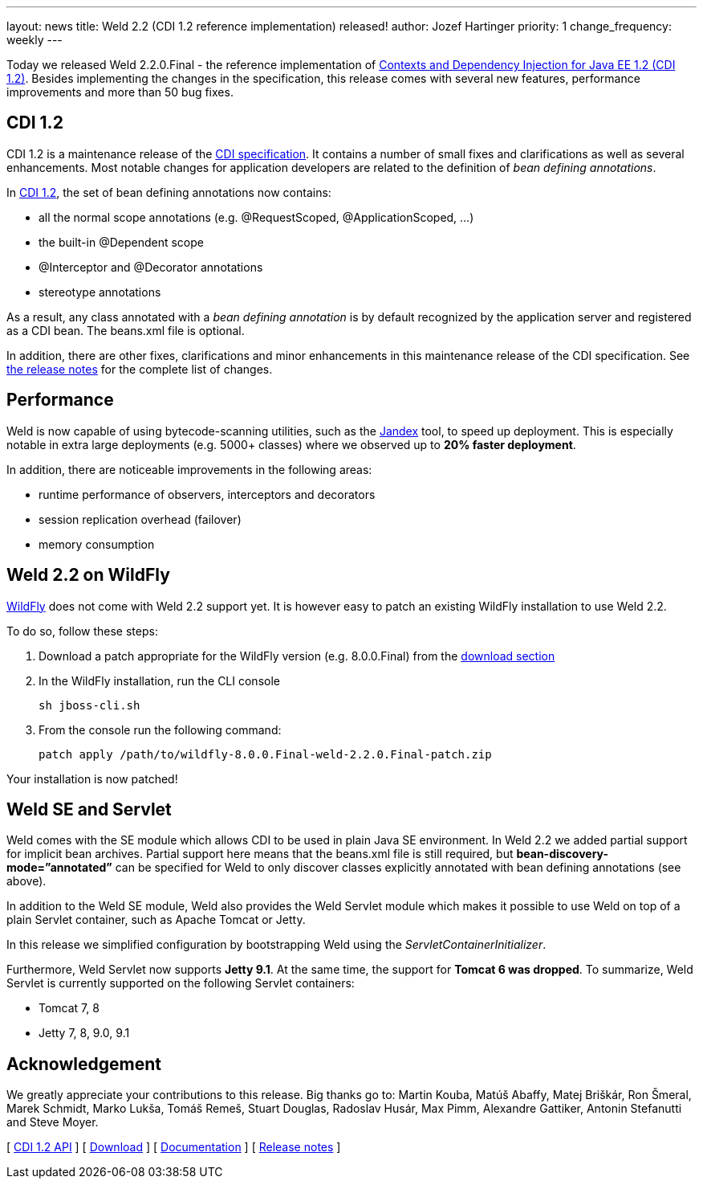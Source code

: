 ---
layout: news
title: Weld 2.2 (CDI 1.2 reference implementation) released!
author: Jozef Hartinger
priority: 1
change_frequency: weekly
---

Today we released Weld 2.2.0.Final - the reference implementation of link:http://docs.jboss.org/cdi/spec/1.2/cdi-spec.html[Contexts and Dependency Injection for Java EE 1.2 (CDI 1.2)].
Besides implementing the changes in the specification, this release comes with several new features, performance improvements and more than 50 bug fixes.

CDI 1.2
-------

CDI 1.2 is a maintenance release of the link:https://jcp.org/en/jsr/detail?id=346[CDI specification]. It contains a number of small fixes and clarifications as well as several enhancements.
Most notable changes for application developers are related to the definition of _bean defining annotations_.

In link:http://docs.jboss.org/cdi/spec/1.2/cdi-spec.html#bean_defining_annotations[CDI 1.2], the set of bean defining annotations now contains:

- all the normal scope annotations (e.g. @RequestScoped, @ApplicationScoped, ...)
- the built-in @Dependent scope
- @Interceptor and @Decorator annotations
- stereotype annotations

As a result, any class annotated with a _bean defining annotation_ is by default recognized by the application server and registered as a CDI bean. The beans.xml file is optional.

In addition, there are other fixes, clarifications and minor enhancements in this maintenance release of the CDI specification.
See link:https://issues.jboss.org/secure/ReleaseNote.jspa?projectId=12311062&version=12323655[the release notes] for the complete list of changes.

Performance
-----------

Weld is now capable of using bytecode-scanning utilities, such as the link:https://github.com/wildfly/jandex[Jandex] tool, to speed up deployment.
This is especially notable in extra large deployments (e.g. 5000+ classes) where we observed up to *20% faster deployment*.

In addition, there are noticeable improvements in the following areas:

- runtime performance of observers, interceptors and decorators
- session replication overhead (failover)
- memory consumption

Weld 2.2 on WildFly
-------------------

link:http://wildfly.org[WildFly] does not come with Weld 2.2 support yet. It is however easy to patch an existing WildFly installation to use Weld 2.2.

To do so, follow these steps:

1. Download a patch appropriate for the WildFly version (e.g. 8.0.0.Final) from the link:http://sourceforge.net/projects/jboss/files/Weld/2.2.0.Final/[download section]

2. In the WildFly installation, run the CLI console
+
----
sh jboss-cli.sh
----
+

3. From the console run the following command:
+
----
patch apply /path/to/wildfly-8.0.0.Final-weld-2.2.0.Final-patch.zip
----

Your installation is now patched!


Weld SE and Servlet
-------------------
Weld comes with the SE module which allows CDI to be used in plain Java SE environment. In Weld 2.2 we added partial support for implicit bean archives.
Partial support here means that the beans.xml file is still required, but *bean-discovery-mode=”annotated”* can be specified for Weld to only discover classes explicitly annotated with bean defining annotations (see above).

In addition to the Weld SE module, Weld also provides the Weld Servlet module which makes it possible to use Weld on top of a plain Servlet container, such as Apache Tomcat or Jetty.

In this release we simplified configuration by bootstrapping Weld using the _ServletContainerInitializer_.

Furthermore, Weld Servlet now supports *Jetty 9.1*. At the same time, the support for *Tomcat 6 was dropped*. To summarize, Weld Servlet is currently supported on the following Servlet containers:

- Tomcat 7, 8
- Jetty 7, 8, 9.0, 9.1

Acknowledgement
---------------

We greatly appreciate your contributions to this release.
Big thanks go to: Martin Kouba, Matúš Abaffy, Matej Briškár, Ron Šmeral, Marek Schmidt, Marko Lukša, Tomáš Remeš, Stuart Douglas, Radoslav Husár, Max Pimm, Alexandre Gattiker, Antonin Stefanutti and Steve Moyer.


&#91; link:http://docs.jboss.org/cdi/api/1.2/[CDI 1.2 API] &#93;
&#91; link:http://weld.cdi-spec.org/download/[Download] &#93;
&#91; link:http://docs.jboss.org/weld/reference/2.2.0.Final/en-US/html/[Documentation] &#93;
&#91; link:https://issues.jboss.org/issues/?filter=12321473[Release notes] &#93;
